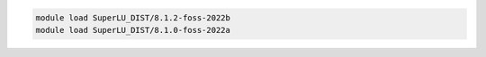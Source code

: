 .. code-block:: console

    module load SuperLU_DIST/8.1.2-foss-2022b
    module load SuperLU_DIST/8.1.0-foss-2022a
